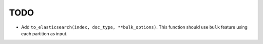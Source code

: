 TODO
====

* Add ``to_elasticsearch(index, doc_type, **bulk_options)``. This function
  should use ``bulk`` feature using each partition as input.
